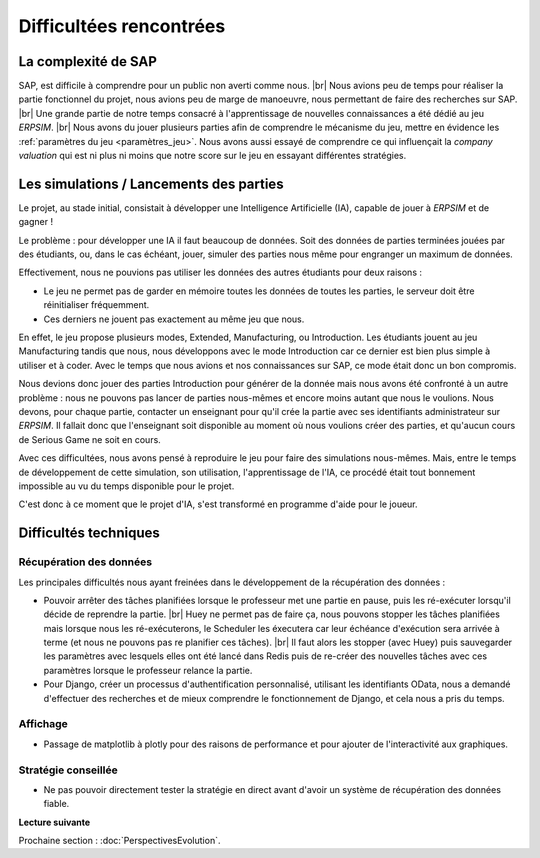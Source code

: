 .. _difficultees:

========================
Difficultées rencontrées
========================

La complexité de SAP
--------------------

SAP, est difficile à comprendre pour un public non averti comme nous. |br|
Nous avions peu de temps pour réaliser la partie fonctionnel du projet, nous avions peu de marge de manoeuvre, nous permettant de faire des recherches sur SAP. |br|
Une grande partie de notre temps consacré à l'apprentissage de nouvelles connaissances a été dédié au jeu *ERPSIM*. |br|
Nous avons du jouer plusieurs parties afin de comprendre le mécanisme du jeu, mettre en évidence les :ref:`paramètres du jeu <paramètres_jeu>`. 
Nous avons aussi essayé de comprendre ce qui influençait la *company valuation* qui est ni plus ni moins que notre score sur le jeu en essayant différentes stratégies. 


Les simulations / Lancements des parties
----------------------------------------

Le projet, au stade initial, consistait à développer une Intelligence Artificielle (IA), capable de jouer à *ERPSIM* et de gagner ! 

Le problème : pour développer une IA il faut beaucoup de données. Soit des données de parties terminées jouées par des étudiants, ou, dans le cas échéant,
jouer, simuler des parties nous même pour engranger un maximum de données. 

Effectivement, nous ne pouvions pas utiliser les données des autres étudiants pour deux raisons : 

* Le jeu ne permet pas de garder en mémoire toutes les données de toutes les parties, le serveur doit être réinitialiser fréquemment.
* Ces derniers ne jouent pas exactement au même jeu que nous. 

En effet, le jeu propose plusieurs modes, Extended, Manufacturing, ou Introduction. Les étudiants jouent au jeu Manufacturing tandis que nous, nous 
développons avec le mode Introduction car ce dernier est bien plus simple à utiliser et à coder. Avec le temps que nous avions et nos connaissances sur SAP, 
ce mode était donc un bon compromis. 

Nous devions donc jouer des parties Introduction pour générer de la donnée mais nous avons été confronté à un autre problème : nous ne pouvons pas lancer de parties 
nous-mêmes et encore moins autant que nous le voulions. Nous devons, pour chaque partie, contacter un enseignant pour qu'il crée la partie avec ses identifiants administrateur 
sur *ERPSIM*. Il fallait donc que l'enseignant soit disponible au moment où nous voulions créer des parties, et qu'aucun cours de Serious Game ne soit en cours. 

Avec ces difficultées, nous avons pensé à reproduire le jeu pour faire des simulations nous-mêmes. Mais, entre le temps de développement de cette simulation, son utilisation, 
l'apprentissage de l'IA, ce procédé était tout bonnement impossible au vu du temps disponible pour le projet. 

C'est donc à ce moment que le projet d'IA, s'est transformé en programme d'aide pour le joueur. 

Difficultés techniques
----------------------

^^^^^^^^^^^^^^^^^^^^^^^^
Récupération des données
^^^^^^^^^^^^^^^^^^^^^^^^

Les principales difficultés nous ayant freinées dans le développement de la récupération des données :

* Pouvoir arrêter des tâches planifiées lorsque le professeur met une partie en pause, puis les ré-exécuter lorsqu'il décide de reprendre la partie. |br| Huey ne permet pas de faire ça, nous pouvons stopper les tâches planifiées mais lorsque nous les ré-exécuterons, le Scheduler les éxecutera car leur échéance d'exécution sera arrivée à terme (et nous ne pouvons pas re planifier ces tâches). |br| Il faut alors les stopper (avec Huey) puis sauvegarder les paramètres avec lesquels elles ont été lancé dans Redis puis de re-créer des nouvelles tâches avec ces paramètres lorsque le professeur relance la partie.
* Pour Django, créer un processus d'authentification personnalisé, utilisant les identifiants OData, nous a demandé d'effectuer des recherches et de mieux comprendre le fonctionnement de Django, et cela nous a pris du temps.

^^^^^^^^^
Affichage
^^^^^^^^^

* Passage de matplotlib à plotly pour des raisons de performance et pour ajouter de l'interactivité aux graphiques.

^^^^^^^^^^^^^^^^^^^^
Stratégie conseillée
^^^^^^^^^^^^^^^^^^^^

* Ne pas pouvoir directement tester la stratégie en direct avant d'avoir un système de récupération des données fiable.

**Lecture suivante**

Prochaine section : :doc:`PerspectivesEvolution`.